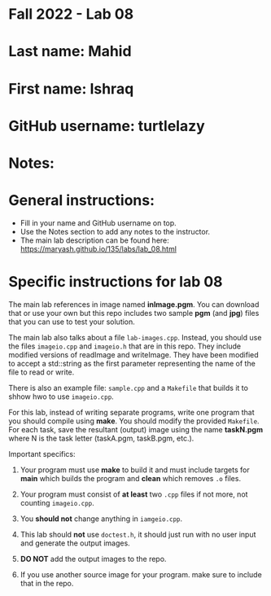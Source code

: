 * Fall 2022 - Lab 08

* Last name: Mahid

* First name: Ishraq

* GitHub username: turtlelazy

* Notes:


* General instructions:
- Fill in your name and GitHub username on top.
- Use the Notes section to add any notes to the instructor.
- The main lab description can be found here:
  https://maryash.github.io/135/labs/lab_08.html 


* Specific instructions for lab 08

The main lab references in image named *inImage.pgm*. You can download
that or use your own but this repo includes two sample *pgm* (and
*jpg*) files that you can use to test your solution.

The main lab also talks about a file ~lab-images.cpp~. Instead, you
should use the files ~imageio.cpp~ and ~imageio.h~ that are in this
repo. They include  modified versions of readImage and
writeImage. They have been modified to accept a std::string as the
first parameter representing the name of the file to read or write.

There is also an example file: ~sample.cpp~ and a ~Makefile~ that
builds it to shhow hwo to use ~imageio.cpp~.

For this lab, instead of writing separate programs, write one program
that you should compile using *make*. You should modify the provided
~Makefile~. For each task, save the resultant (output) image using the
name *taskN.pgm* where N is the task letter (taskA.pgm, taskB.pgm,
etc.).


Important specifics:

1. Your program must use *make* to build it and must include targets
   for *main* which builds the program and *clean* which removes ~.o~
   files.

2. Your program must consist of *at least* two ~.cpp~ files if not
   more, not counting ~imageio.cpp~. 

3. You *should not* change anything in ~iamgeio.cpp~.

4. This lab should *not* use ~doctest.h~, it should just run with no
   user input and generate the output images.

5. *DO NOT* add the output images to the repo.

6. If you use another source image for your program. make sure to
   include that in the repo.
